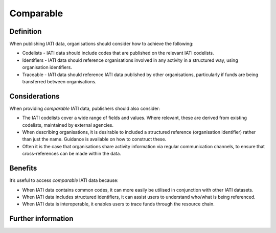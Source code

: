 Comparable
==========

Definition
----------
When publishing IATI data, organisations should consider how to achieve the following:

* Codelists - IATI data should include codes that are published on the relevant IATI codelists.
* Identifiers - IATI data should reference organisations involved in any activity in a structured way, using organisation identifiers.
* Traceable - IATI data should reference IATI data published by other organisations, particularly if funds are being transferred between organisations.


Considerations
--------------
When providing *comparable* IATI data, publishers should also consider:

* The IATI codelists cover a wide range of fields and values.  Where relevant, these are derived from existing codelists, maintained by external agencies.
* When describing organisations, it is desirable to included a structured reference (organisation identifier) rather than just the name.  Guidance is available on how to construct these.
* Often it is the case that organisations share activity information via regular communication channels, to ensure that cross-references can be made within the data.


Benefits
--------
It’s useful to access *comparable* IATI data because:

* When IATI data contains common codes, it can more easily be utilised in conjunction with other IATI datasets.
* When IATI data includes structured identifiers, it can assist users to understand who/what is being referenced. 
* When IATI data is interoperable, it enables users to trace funds through the resource chain.


Further information
-------------------
